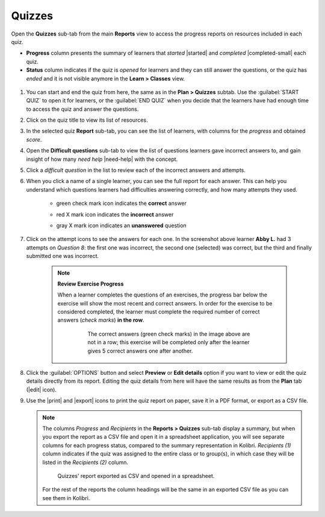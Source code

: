 .. _reports_quizzes:

Quizzes
-------

Open the **Quizzes** sub-tab from the main **Reports** view to access the progress reports on resources included in each quiz. 

.. To review past quizzes, use the filter to include only the *Inactive* ones.

* **Progress** column presents the summary of learners that *started* |started| and *completed* |completed-small| each quiz.
* **Status** column indicates if the quiz is *opened* for learners and they can still answer the questions, or the quiz has *ended* and it is not visible anymore in the **Learn > Classes** view. 

.. figure:: /img/quizzes.*
  :alt: 

.. TO-DO (image)

#. You can start and end the quiz from here, the same as in the **Plan > Quizzes** subtab. Use the :guilabel:`START QUIZ` to open it for learners, or the :guilabel:`END QUIZ` when you decide that the learners have had enough time to access the quiz and answer the questions.
#. Click on the quiz title to view its list of resources.
#. In the selected quiz **Report** sub-tab, you can see the list of learners, with columns for the *progress* and obtained *score*.
#. Open the **Difficult questions** sub-tab to view the list of questions learners gave incorrect answers to, and gain insight of how many *need help* |need-help| with the concept.
#. Click a *difficult question* in the list to review each of the incorrect answers and attempts.
   
#. When you click a name of a single learner, you can see the full report for each answer. This can help you understand which questions learners had difficulties answering correctly, and how many attempts they used.
  
    * green check mark icon indicates the **correct** answer
    * red X mark icon indicates the **incorrect** answer
    * gray X mark icon indicates an **unanswered** question

      .. figure:: /img/exam-report-detail.png
        :alt: 

#. Click on the attempt icons to see the answers for each one. In the screenshot above learner **Abby L.** had 3 attempts on *Question 8*: the first one was incorrect, the second one (selected) was correct, but the third and finally submitted one was incorrect.

    .. _exercise_progress:

    .. note:: 
      
      **Review Exercise Progress**

      When a learner completes the questions of an exercises, the progress bar below the exercise will show the most recent and correct answers. In order for the exercise to be considered completed, the learner must complete the required number of correct answers (*check marks*) **in the row**.

        .. figure:: /img/get-5-correct.png
            :alt: If the exercise requires 5 correct check marks, learner must provide 5 correct answers one after another. Marks for each answer are located behind the button Check

            The correct answers (green check marks) in the image above are not in a row; this exercise will be completed only after the learner gives 5 correct answers one after another.

#. Click the :guilabel:`OPTIONS` button and select **Preview** or **Edit details** option if you want to view or edit the quiz details directly from its report. Editing the quiz details from here will have the same results as from the **Plan** tab (|edit| icon).
#. Use the |print| and |export| icons to print the quiz report on paper, save it in a PDF format, or export as a CSV file.

   .. note:: 
      The columns *Progress* and *Recipients* in the **Reports > Quizzes** sub-tab display a summary, but when you export the report as a CSV file and open it in a spreadsheet application, you will see separate columns for each progress status, compared to the summary representation in Kolibri. *Recipients (1)* column indicates if the quiz was assigned to the entire class or to group(s), in which case they will be listed in the *Recipients (2)* column. 

      .. figure:: /img/quizzes-csv-header.png
        :alt:

        Quizzes' report exported as CSV and opened in a spreadsheet. 


      For the rest of the reports the column headings will be the same in an exported CSV file as you can see them in Kolibri.



.. figure /img/edit-quiz-from-report.gif
      :alt: 

.. TO-DO (image)